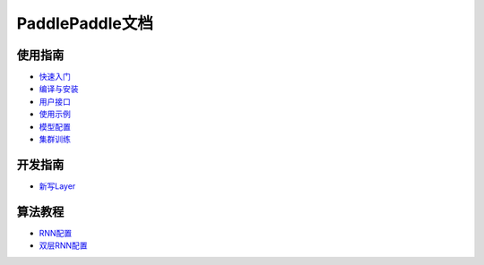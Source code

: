 PaddlePaddle文档
================

使用指南
--------
* `快速入门 <demo/quick_start/index.html>`_
* `编译与安装 <build_and_install/index.html>`_
* `用户接口 <ui/index.html>`_
* `使用示例 <demo/index.html>`_
* `模型配置 <../doc/ui/api/trainer_config_helpers/index.html>`_
* `集群训练 <cluster/index.html>`_

开发指南
--------
* `新写Layer <../doc/dev/new_layer/index.html>`_

算法教程
--------
* `RNN配置 <../doc/algorithm/rnn/rnn.html>`_
* `双层RNN配置 <algorithm/rnn/hierarchical-rnn.html>`_
